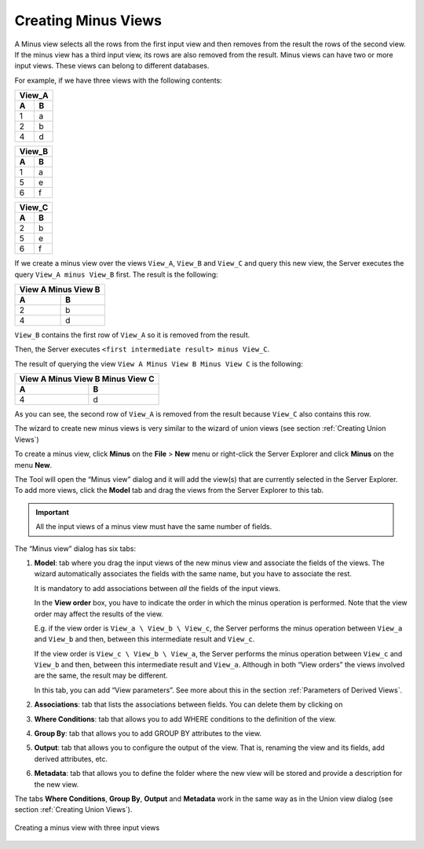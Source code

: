 ====================
Creating Minus Views
====================

A Minus view selects all the rows from the first input view and then
removes from the result the rows of the second view. If the minus view
has a third input view, its rows are also removed from the result. Minus
views can have two or more input views. These views can belong to
different databases.

For example, if we have three views with the following contents:

 

.. table:: 

   +--------+--------+
   | View_A          |
   +========+========+
   | **A**  | **B**  | 
   +--------+--------+
   | 1      | a      |
   +--------+--------+
   | 2      | b      |
   +--------+--------+
   | 4      | d      |
   +--------+--------+
 
.. table:: 

   +--------+--------+
   | View_B          |
   +========+========+
   | **A**  | **B**  | 
   +--------+--------+
   | 1      | a      |
   +--------+--------+
   | 5      | e      |
   +--------+--------+
   | 6      | f      |
   +--------+--------+
   
.. table:: 

   +--------+--------+
   | View_C          |
   +========+========+
   | **A**  | **B**  | 
   +--------+--------+
   | 2      | b      |
   +--------+--------+
   | 5      | e      |
   +--------+--------+
   | 6      | f      |
   +--------+--------+


If we create a minus view over the views ``View_A``, ``View_B`` and
``View_C`` and query this new view, the Server executes the query
``View_A minus View_B`` first. The result is the following:

 
.. table:: 

   +---------------------+
   | View A Minus View B |
   +==========+==========+
   | **A**    | **B**    | 
   +----------+----------+
   | 2        | b        |
   +----------+----------+
   | 4        | d        |
   +----------+----------+

``View_B`` contains the first row of ``View_A`` so it is removed from
the result.

Then, the Server executes
``<first intermediate result> minus View_C``.

The result of querying the view
``View A Minus View B Minus View C`` is the following:

.. table:: 

   +---------------------------------------+
   | View A Minus View B Minus View C      |
   +===================+===================+
   | **A**             | **B**             | 
   +-------------------+-------------------+
   | 4                 | d                 |
   +-------------------+-------------------+ 


As you can see, the second row of ``View_A`` is removed from the result
because ``View_C`` also contains this row.

The wizard to create new minus views is very similar to the wizard of
union views (see section :ref:`Creating Union Views`)

To create a minus view, click **Minus** on the **File** > **New** menu or
right-click the Server Explorer and click **Minus** on the menu **New**.

The Tool will open the “Minus view” dialog and it will add the view(s)
that are currently selected in the Server Explorer. To add more views,
click the **Model** tab and drag the views from the Server Explorer to
this tab.

.. important:: All the input views of a minus view must have the same
   number of fields.

The “Minus view” dialog has six tabs:

#. **Model**: tab where you drag the input views of the new minus view
   and associate the fields of the views. The wizard automatically
   associates the fields with the same name, but you have to associate
   the rest.
   
   It is mandatory to add associations between *all* the fields of the
   input views.
   
   In the **View order** box, you have to indicate the order in which the minus operation is 
   performed. Note that the view order may affect the results of the view.  

   E.g. if the view order is ``View_a \ View_b \ View_c``, the Server performs the minus 
   operation between ``View_a`` and ``View_b`` and then, between this intermediate result and ``View_c``.    

   If the view order is ``View_c \ View_b \ View_a``, the Server performs the minus operation 
   between ``View_c`` and ``View_b`` and then, between this intermediate result and ``View_a``. 
   Although in both “View orders” the views involved are the same, the result may be different.  

   In this tab, you can add “View parameters”. See more about this in the section 
   :ref:`Parameters of Derived Views`.
   
#. **Associations**: tab that lists the associations between fields. You
   can delete them by clicking on
#. **Where Conditions**: tab that allows you to add WHERE conditions to
   the definition of the view.
#. **Group By**: tab that allows you to add GROUP BY attributes to the
   view.
#. **Output**: tab that allows you to configure the output of the view.
   That is, renaming the view and its fields, add derived attributes,
   etc.
#. **Metadata**: tab that allows you to define the folder where the new
   view will be stored and provide a description for the new view.

The tabs **Where Conditions**, **Group By**, **Output** and **Metadata**
work in the same way as in the Union view dialog (see section :ref:`Creating
Union Views`).

.. figure:: DenodoVirtualDataPort.AdministrationGuide-158.png
   :align: center
   :alt: Creating a minus view with three input views
   :name: Creating a minus view with three input views

   Creating a minus view with three input views



